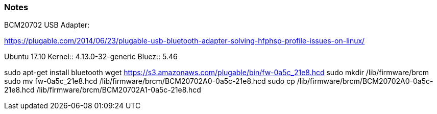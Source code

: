 
=== Notes

BCM20702 USB Adapter:

https://plugable.com/2014/06/23/plugable-usb-bluetooth-adapter-solving-hfphsp-profile-issues-on-linux/

Ubuntu 17.10
 Kernel:: 4.13.0-32-generic
 Bluez:: 5.46

sudo apt-get install bluetooth
wget https://s3.amazonaws.com/plugable/bin/fw-0a5c_21e8.hcd
sudo mkdir /lib/firmware/brcm
sudo mv fw-0a5c_21e8.hcd /lib/firmware/brcm/BCM20702A0-0a5c-21e8.hcd
sudo cp /lib/firmware/brcm/BCM20702A0-0a5c-21e8.hcd /lib/firmware/brcm/BCM20702A1-0a5c-21e8.hcd
